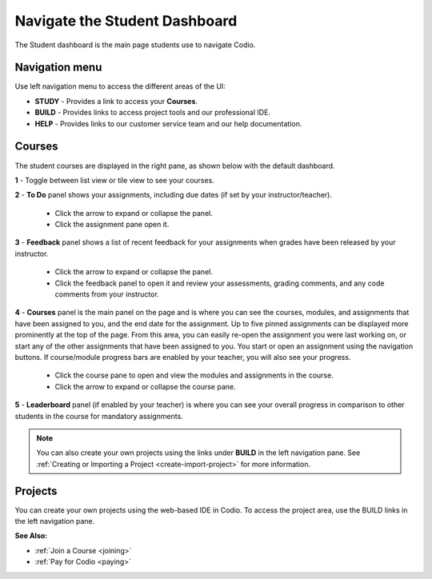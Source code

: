 .. meta::
   :description: Navigate the Student Dashboard
   
.. _navigate-student-dashboard:

Navigate the Student Dashboard
==============================
The Student dashboard is the main page students use to navigate Codio. 

.. image:: /img/what_students_do/newstudentdashboard.png
   :alt: Default Student Dashboard


Navigation menu
---------------

Use left navigation menu to access the different areas of the UI:

- **STUDY** - Provides a link to access your **Courses**.
- **BUILD** - Provides links to access project tools and our professional IDE.
- **HELP** - Provides links to our customer service team and our help documentation.

Courses
-------
The student courses are displayed in the right pane, as shown below with the default dashboard.

.. image:: /img/what_students_do/newstudentdashboard1.png
   :alt: Student Dashboard

**1** - Toggle between list view or tile view to see your courses.

**2** - **To Do** panel shows your assignments, including due dates (if set by your instructor/teacher). 
    
    - Click the arrow to expand or collapse the panel. 
    - Click the assignment pane open it.

**3** - **Feedback** panel shows a list of recent feedback for your assignments when grades have been released by your instructor.  

    - Click the arrow to expand or collapse the panel. 
    - Click the feedback panel to open it and review your assessments, grading comments, and any code comments from your instructor.

**4** - **Courses** panel is the main panel on the page and is where you can see the courses, modules, and assignments that have been assigned to you, and the end date for the assignment. Up to five pinned assignments can be displayed more prominently at the top of the page. From this area, you can easily re-open the assignment you were last working on, or start any of the other assignments that have been assigned to you. You start or open an assignment using the navigation buttons.  If course/module progress bars are enabled by your teacher, you will also see your progress. 

    - Click the course pane to open and view the modules and assignments in the course. 

    - Click the arrow to expand or collapse the course pane.

     .. image:: /img/what_students_do/expandedcourse.png
        :alt: Expanded Course on Default Dashboard

**5** - **Leaderboard** panel (if enabled by your teacher) is where you can see your overall progress in comparison to other students in the course for mandatory assignments.

.. Note:: You can also create your own projects using the links under **BUILD** in the left navigation pane. See :ref:`Creating or Importing a Project <create-import-project>` for more information.

Projects
--------

You can create your own projects using the web-based IDE in Codio. To access the project area, use the BUILD links in the left navigation pane.

**See Also:**

- :ref:`Join a Course <joining>`
- :ref:`Pay for Codio <paying>`

